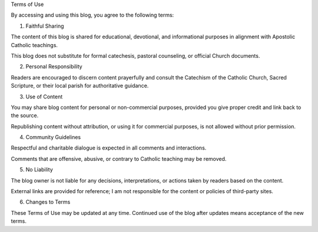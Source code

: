 .. title: Terms of use
.. slug: terms-of-use
.. date: 2025-08-18 07:34:28 UTC+02:00
.. tags: 
.. category: 
.. link: 
.. description: 
.. type: text

Terms of Use

By accessing and using this blog, you agree to the following terms:

1. Faithful Sharing

The content of this blog is shared for educational, devotional, and informational purposes in alignment with Apostolic Catholic teachings.

This blog does not substitute for formal catechesis, pastoral counseling, or official Church documents.



2. Personal Responsibility

Readers are encouraged to discern content prayerfully and consult the Catechism of the Catholic Church, Sacred Scripture, or their local parish for authoritative guidance.



3. Use of Content

You may share blog content for personal or non-commercial purposes, provided you give proper credit and link back to the source.

Republishing content without attribution, or using it for commercial purposes, is not allowed without prior permission.



4. Community Guidelines

Respectful and charitable dialogue is expected in all comments and interactions.

Comments that are offensive, abusive, or contrary to Catholic teaching may be removed.



5. No Liability

The blog owner is not liable for any decisions, interpretations, or actions taken by readers based on the content.

External links are provided for reference; I am not responsible for the content or policies of third-party sites.



6. Changes to Terms

These Terms of Use may be updated at any time. Continued use of the blog after updates means acceptance of the new terms.

